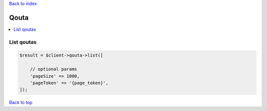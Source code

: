 .. _top:
.. title:: Qouta

`Back to index <index.rst>`_

=====
Qouta
=====

.. contents::
    :local:


List qoutas
```````````

.. code-block:: php
    
    $result = $client->qouta->list([
        
        // optional params
        'pageSize' => 1000,
        'pageToken' => '{page_token}',
    ]);


`Back to top <#top>`_